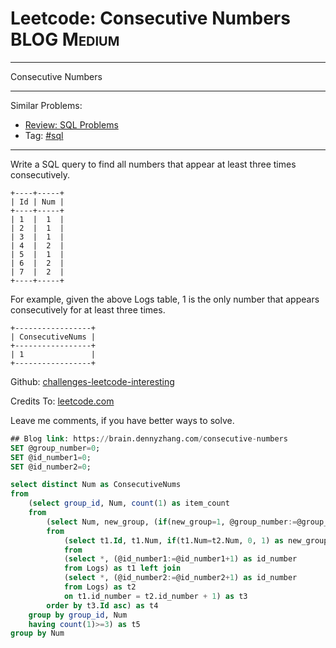 * Leetcode: Consecutive Numbers                                              :BLOG:Medium:
#+STARTUP: showeverything
#+OPTIONS: toc:nil \n:t ^:nil creator:nil d:nil
:PROPERTIES:
:type:     sql
:END:
---------------------------------------------------------------------
Consecutive Numbers
---------------------------------------------------------------------
Similar Problems:
- [[https://brain.dennyzhang.com/review-sql][Review: SQL Problems]]
- Tag: [[https://brain.dennyzhang.com/tag/sql][#sql]]
---------------------------------------------------------------------
Write a SQL query to find all numbers that appear at least three times consecutively.
#+BEGIN_EXAMPLE
+----+-----+
| Id | Num |
+----+-----+
| 1  |  1  |
| 2  |  1  |
| 3  |  1  |
| 4  |  2  |
| 5  |  1  |
| 6  |  2  |
| 7  |  2  |
+----+-----+
#+END_EXAMPLE

For example, given the above Logs table, 1 is the only number that appears consecutively for at least three times.
#+BEGIN_EXAMPLE
+-----------------+
| ConsecutiveNums |
+-----------------+
| 1               |
+-----------------+
#+END_EXAMPLE

Github: [[url-external:https://github.com/DennyZhang/challenges-leetcode-interesting/tree/master/consecutive-numbers][challenges-leetcode-interesting]]

Credits To: [[url-external:https://leetcode.com/problems/consecutive-numbers/description/][leetcode.com]]

Leave me comments, if you have better ways to solve.

#+BEGIN_SRC sql
## Blog link: https://brain.dennyzhang.com/consecutive-numbers
SET @group_number=0;
SET @id_number1=0;
SET @id_number2=0;

select distinct Num as ConsecutiveNums
from
    (select group_id, Num, count(1) as item_count
    from
        (select Num, new_group, (if(new_group=1, @group_number:=@group_number+1, @group_number)) AS group_id
        from 
            (select t1.Id, t1.Num, if(t1.Num=t2.Num, 0, 1) as new_group
            from
            (select *, (@id_number1:=@id_number1+1) as id_number
            from Logs) as t1 left join 
            (select *, (@id_number2:=@id_number2+1) as id_number
            from Logs) as t2
            on t1.id_number = t2.id_number + 1) as t3
        order by t3.Id asc) as t4
    group by group_id, Num
    having count(1)>=3) as t5
group by Num
#+END_SRC
